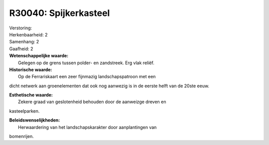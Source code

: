 R30040: Spijkerkasteel
======================

| Verstoring:

| Herkenbaarheid: 2

| Samenhang: 2

| Gaafheid: 2

| **Wetenschappelijke waarde:**
|  Gelegen op de grens tussen polder- en zandstreek. Erg vlak reliëf.

| **Historische waarde:**
|  Op de Ferrariskaart een zeer fijnmazig landschapspatroon met een
dicht netwerk aan groenelementen dat ook nog aanwezig is in de eerste
helft van de 20ste eeuw.

| **Esthetische waarde:**
|  Zekere graad van geslotenheid behouden door de aanweizge dreven en
kasteelparken.



| **Beleidswenselijkheden:**
|  Herwaardering van het landschapskarakter door aanplantingen van
bomenrijen.
